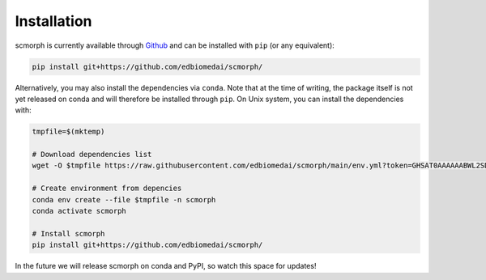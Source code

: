 
Installation
============

scmorph is currently available through `Github <https://github.com/edbiomedai/scmorph>`_ and can be installed with ``pip`` (or any equivalent):

.. code-block:: bash

   pip install git+https://github.com/edbiomedai/scmorph/

Alternatively, you may also install the dependencies via ``conda``.
Note that at the time of writing, the package itself is not yet released on conda and will therefore be installed through ``pip``.
On Unix system, you can install the dependencies with:

.. code-block:: bash

   tmpfile=$(mktemp)

   # Download dependencies list
   wget -O $tmpfile https://raw.githubusercontent.com/edbiomedai/scmorph/main/env.yml?token=GHSAT0AAAAAABWL2SDHOADDKGA65BGODCPKYYR4DXA

   # Create environment from depencies
   conda env create --file $tmpfile -n scmorph
   conda activate scmorph

   # Install scmorph
   pip install git+https://github.com/edbiomedai/scmorph/

In the future we will release scmorph on conda and PyPI, so watch this space for updates!

.. raw:: html

   <!--
   The package is available through [PyPI](https://pypi.org/project/scmorph/) and can be installed with `pip` (or any equivalent):
   ```bash
   pip install scmorph
   ```
   -->
